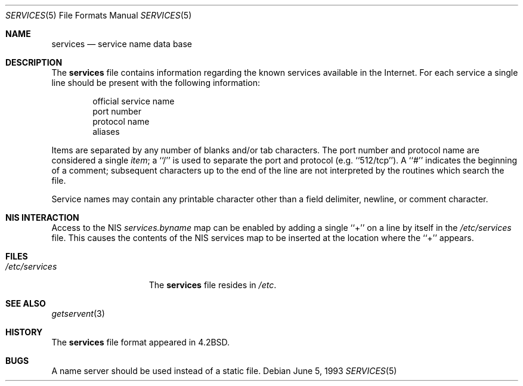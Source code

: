 .\" Copyright (c) 1983, 1991, 1993
.\"	The Regents of the University of California.  All rights reserved.
.\"
.\" Redistribution and use in source and binary forms, with or without
.\" modification, are permitted provided that the following conditions
.\" are met:
.\" 1. Redistributions of source code must retain the above copyright
.\"    notice, this list of conditions and the following disclaimer.
.\" 2. Redistributions in binary form must reproduce the above copyright
.\"    notice, this list of conditions and the following disclaimer in the
.\"    documentation and/or other materials provided with the distribution.
.\" 3. All advertising materials mentioning features or use of this software
.\"    must display the following acknowledgement:
.\"	This product includes software developed by the University of
.\"	California, Berkeley and its contributors.
.\" 4. Neither the name of the University nor the names of its contributors
.\"    may be used to endorse or promote products derived from this software
.\"    without specific prior written permission.
.\"
.\" THIS SOFTWARE IS PROVIDED BY THE REGENTS AND CONTRIBUTORS ``AS IS'' AND
.\" ANY EXPRESS OR IMPLIED WARRANTIES, INCLUDING, BUT NOT LIMITED TO, THE
.\" IMPLIED WARRANTIES OF MERCHANTABILITY AND FITNESS FOR A PARTICULAR PURPOSE
.\" ARE DISCLAIMED.  IN NO EVENT SHALL THE REGENTS OR CONTRIBUTORS BE LIABLE
.\" FOR ANY DIRECT, INDIRECT, INCIDENTAL, SPECIAL, EXEMPLARY, OR CONSEQUENTIAL
.\" DAMAGES (INCLUDING, BUT NOT LIMITED TO, PROCUREMENT OF SUBSTITUTE GOODS
.\" OR SERVICES; LOSS OF USE, DATA, OR PROFITS; OR BUSINESS INTERRUPTION)
.\" HOWEVER CAUSED AND ON ANY THEORY OF LIABILITY, WHETHER IN CONTRACT, STRICT
.\" LIABILITY, OR TORT (INCLUDING NEGLIGENCE OR OTHERWISE) ARISING IN ANY WAY
.\" OUT OF THE USE OF THIS SOFTWARE, EVEN IF ADVISED OF THE POSSIBILITY OF
.\" SUCH DAMAGE.
.\"
.\"     @(#)services.5	8.1 (Berkeley) 6/5/93
.\" $FreeBSD: src/share/man/man5/services.5,v 1.12 2005/01/21 08:36:39 ru Exp $
.\"
.Dd June 5, 1993
.Dt SERVICES 5
.Os
.Sh NAME
.Nm services
.Nd service name data base
.Sh DESCRIPTION
The
.Nm
file contains information regarding
the known services available in the
Internet.
For each service a single line should be present
with the following information:
.Bd -unfilled -offset indent
official service name
port number
protocol name
aliases
.Ed
.Pp
Items are separated by any number of blanks and/or tab characters.
The port number and protocol name are considered a single
.Em item ;
a ``/'' is used to
separate the port and protocol (e.g.\& ``512/tcp'').
A ``#'' indicates the beginning of
a comment; subsequent characters up to the end of the line are
not interpreted by the routines which search the file.
.Pp
Service names may contain any printable
character other than a field delimiter, newline,
or comment character.
.Sh NIS INTERACTION
Access to the NIS
.Pa services.byname
map can be enabled by adding a single ``+'' on a line by itself
in the
.Pa /etc/services
file.
This causes the contents of the NIS services map to be inserted
at the location where the ``+'' appears.
.Sh FILES
.Bl -tag -width /etc/services -compact
.It Pa /etc/services
The
.Nm
file resides in
.Pa /etc .
.El
.Sh SEE ALSO
.Xr getservent 3
.Sh HISTORY
The
.Nm
file format appeared in
.Bx 4.2 .
.Sh BUGS
A name server should be used instead of a static file.
